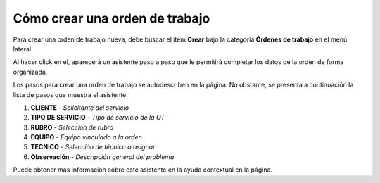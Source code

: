 Cómo crear una orden de trabajo
===============================

Para crear una orden de trabajo nueva, debe buscar el item **Crear** bajo la categoría **Órdenes de trabajo** en el menú lateral.

.. image:: /imagenes/menu-orden_crear.png
    :align: center

Al hacer click en él, aparecerá un asistente paso a paso que le permitirá completar los datos de la orden de forma organizada.

.. image:: /imagenes/orden_crear.png
    :align: center

Los pasos para crear una orden de trabajo se autodescriben en la página. No obstante, se presenta a continuación la lista de pasos que muestra el asistente:

#. **CLIENTE** - *Solicitante del servicio*
#. **TIPO DE SERVICIO** - *Tipo de servicio de la OT*
#. **RUBRO** - *Selección de rubro*
#. **EQUIPO** - *Equipo vinculado a la orden*
#. **TECNICO** - *Selección de técnico a asignar*
#. **Observación** - *Descripción general del problema*

Puede obtener más información sobre este asistente en la ayuda contextual en la página.
